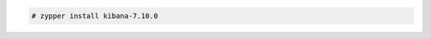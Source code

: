 .. Copyright (C) 2021 Wazuh, Inc.

.. code-block:: console

  # zypper install kibana-7.10.0

.. End of include file
